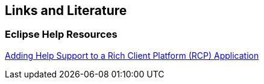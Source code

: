 == Links and Literature

=== Eclipse Help Resources
		
http://www.eclipse.org/articles/article.php?file=Article-AddingHelpToRCP/index.html[Adding Help Support to a Rich Client Platform (RCP) Application]

